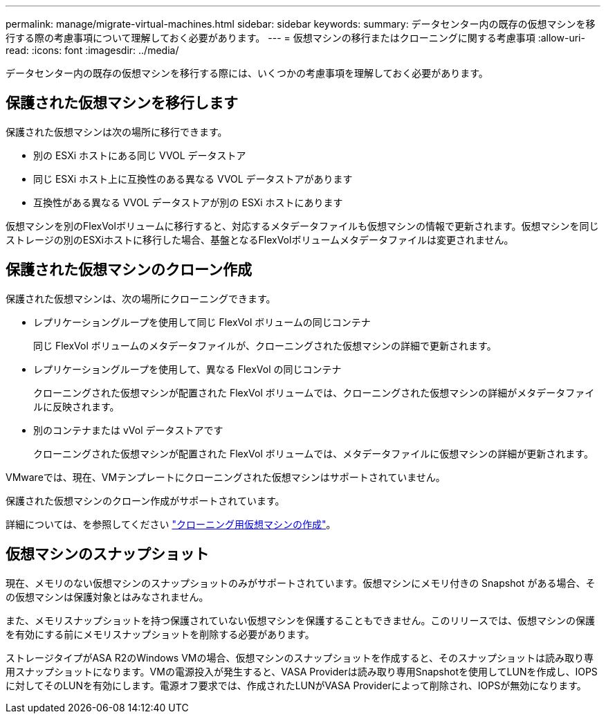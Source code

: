 ---
permalink: manage/migrate-virtual-machines.html 
sidebar: sidebar 
keywords:  
summary: データセンター内の既存の仮想マシンを移行する際の考慮事項について理解しておく必要があります。 
---
= 仮想マシンの移行またはクローニングに関する考慮事項
:allow-uri-read: 
:icons: font
:imagesdir: ../media/


[role="lead"]
データセンター内の既存の仮想マシンを移行する際には、いくつかの考慮事項を理解しておく必要があります。



== 保護された仮想マシンを移行します

保護された仮想マシンは次の場所に移行できます。

* 別の ESXi ホストにある同じ VVOL データストア
* 同じ ESXi ホスト上に互換性のある異なる VVOL データストアがあります
* 互換性がある異なる VVOL データストアが別の ESXi ホストにあります


仮想マシンを別のFlexVolボリュームに移行すると、対応するメタデータファイルも仮想マシンの情報で更新されます。仮想マシンを同じストレージの別のESXiホストに移行した場合、基盤となるFlexVolボリュームメタデータファイルは変更されません。



== 保護された仮想マシンのクローン作成

保護された仮想マシンは、次の場所にクローニングできます。

* レプリケーショングループを使用して同じ FlexVol ボリュームの同じコンテナ
+
同じ FlexVol ボリュームのメタデータファイルが、クローニングされた仮想マシンの詳細で更新されます。

* レプリケーショングループを使用して、異なる FlexVol の同じコンテナ
+
クローニングされた仮想マシンが配置された FlexVol ボリュームでは、クローニングされた仮想マシンの詳細がメタデータファイルに反映されます。

* 別のコンテナまたは vVol データストアです
+
クローニングされた仮想マシンが配置された FlexVol ボリュームでは、メタデータファイルに仮想マシンの詳細が更新されます。



VMwareでは、現在、VMテンプレートにクローニングされた仮想マシンはサポートされていません。

保護された仮想マシンのクローン作成がサポートされています。

詳細については、を参照してください https://docs.vmware.com/en/VMware-Horizon/2103/virtual-desktops/GUID-B5020738-8649-4308-A8B0-70AF80527DF6.html["クローニング用仮想マシンの作成"]。



== 仮想マシンのスナップショット

現在、メモリのない仮想マシンのスナップショットのみがサポートされています。仮想マシンにメモリ付きの Snapshot がある場合、その仮想マシンは保護対象とはみなされません。

また、メモリスナップショットを持つ保護されていない仮想マシンを保護することもできません。このリリースでは、仮想マシンの保護を有効にする前にメモリスナップショットを削除する必要があります。

ストレージタイプがASA R2のWindows VMの場合、仮想マシンのスナップショットを作成すると、そのスナップショットは読み取り専用スナップショットになります。VMの電源投入が発生すると、VASA Providerは読み取り専用Snapshotを使用してLUNを作成し、IOPSに対してそのLUNを有効にします。電源オフ要求では、作成されたLUNがVASA Providerによって削除され、IOPSが無効になります。
